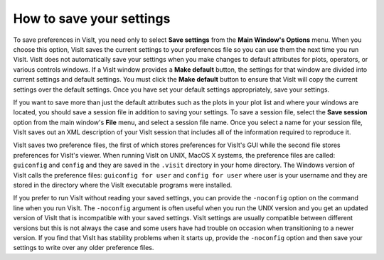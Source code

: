 .. _Preferences_How_to_save_your_settings:

How to save your settings
-------------------------

To save preferences in VisIt, you need only to select **Save settings**
from the **Main Window's Options** menu. When you choose this option,
VisIt saves the current settings to your preferences file so you can
use them the next time you run VisIt. VisIt does not automatically save
your settings when you make changes to default attributes for plots,
operators, or various controls windows. If a VisIt window provides a
**Make default** button, the settings for that window are divided
into current settings and default settings. You must click the
**Make default** button to ensure that VisIt will copy the current
settings over the default settings. Once you have set your default
settings appropriately, save your settings.

If you want to save more than just the default attributes such as the
plots in your plot list and where your windows are located, you should
save a session file in addition to saving your settings. To save a
session file, select the **Save session** option from the
main window's **File** menu, and select a session file name. Once
you select a name for your session file, VisIt saves out an XML
description of your VisIt session that includes all of the information
required to reproduce it.

VisIt saves two preference files, the first of which stores preferences
for VisIt's GUI while the second file stores preferences for VisIt's
viewer. When running VisIt on UNIX, MacOS X systems, the preference files
are called: ``guiconfig`` and ``config`` and they are saved in the ``.visit``
directory in your home directory. The Windows version of VisIt calls the
preference files: ``guiconfig for user`` and ``config for user`` where
user is your username and they are stored in the directory where the
VisIt executable programs were installed.

If you prefer to run VisIt without reading your saved settings, you can
provide the ``-noconfig`` option on the command line when you run VisIt.
The ``-noconfig`` argument is often useful when you run the UNIX
version and you get an updated version of VisIt that is incompatible with
your saved settings. VisIt settings are usually compatible between
different versions but this is not always the case and some users have
had trouble on occasion when transitioning to a newer version. If you
find that VisIt has stability problems when it starts up, provide the
``-noconfig`` option and then save your settings to write over any older
preference files.
